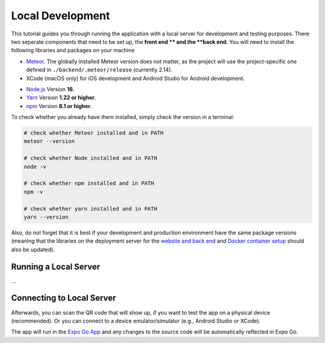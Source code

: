 Local Development
=================

This tutorial guides you through running the application with a local server for development and testing purposes.
There two seperate components that need to be set up, the **front end ** and the **back end**.
You will need to install the following libraries and packages on your machine

* `Meteor <https://docs.meteor.com/install.html>`_. The globally installed Meteor version does not matter, as the project will use the project-specific one defined in ``./backend/.meteor/release`` (currently 2.14).

* XCode (macOS only) for iOS development and Android Studio for Android development.
- `Node.js <https://nodejs.org/>`_ Version **16**.
- `Yarn <https://classic.yarnpkg.com/lang/en/docs/install/>`_ Version **1.22 or higher**.
- `npm <https://docs.npmjs.com/downloading-and-installing-node-js-and-npm>`_ Version **8.1 or higher**.

To check whether you already have them installed, simply check the version in a terminal:

.. code-block:: console
    
    # check whether Meteor installed and in PATH
    meteor --version

    # check whether Node installed and in PATH
    node -v

    # check whether npm installed and in PATH
    npm -v

    # check whether yarn installed and in PATH
    yarn --version

Also, do not forget that it is best if your development and production environment have the same package versions (meaning that the libraries on the deployment server for the `website and back end <https://informfully.readthedocs.io/en/latest/deployment.html>`_ and `Docker container setup <https://informfully.readthedocs.io/en/latest/docker.html>`_ should also be updated).

Running a Local Server
----------------------

...

Connecting to Local Server
--------------------------

Afterwards, you can scan the QR code that will show up, if you want to test the app on a physical device (recommended).
Or you can connect to a device emulator/simulator (e.g., Android Studio or XCode).

.. image:: img/meteor_bundler.png
   :width: 700
   :alt: Screenshot of the Expo App

The app will run in the `Expo Go App <https://expo.dev/client>`_ and any changes to the source code will be automatically reflected in Expo Go.
